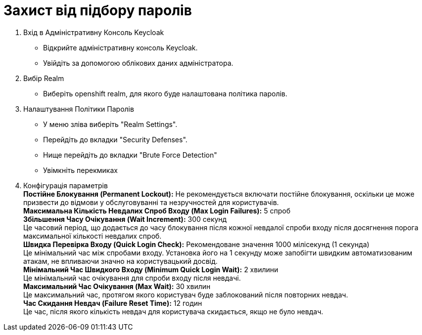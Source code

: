 = Захист від підбору паролів

1. Вхід в Адміністративну Консоль Keycloak
- Відкрийте адміністративну консоль Keycloak.
- Увійдіть за допомогою облікових даних адміністратора.
2. Вибір Realm
- Виберіть openshift realm, для якого буде налаштована політика паролів. 
3. Налаштування Політики Паролів
- У меню зліва виберіть "Realm Settings".
- Перейдіть до вкладки "Security Defenses".
- Нище перейдіть до вкладки "Brute Force Detection"
- Увімкніть перекмиках
4. Конфігурація параметрів +
*Постійне Блокування (Permanent Lockout):* Не рекомендується включати постійне блокування, оскільки це може призвести до відмови у обслуговуванні та незручностей для користувачів. +
*Максимальна Кількість Невдалих Спроб Входу (Max Login Failures):* 5 спроб +
*Збільшення Часу Очікування (Wait Increment):* 300 секунд +
Це часовий період, що додається до часу блокування після кожної невдалої спроби входу після досягнення порога максимальної кількості невдалих спроб. +
*Швидка Перевірка Входу (Quick Login Check):* Рекомендоване значення 1000 мілісекунд (1 секунда) +
Це мінімальний час між спробами входу. Установка його на 1 секунду може запобігти швидким автоматизованим атакам, не впливаючи значно на користувацький досвід. +
*Мінімальний Час Швидкого Входу (Minimum Quick Login Wait):* 2 хвилини +
Це мінімальний час очікування для спроби входу після невдачі. +
*Максимальний Час Очікування (Max Wait):* 30 хвилин +
Це максимальний час, протягом якого користувач буде заблокований після повторних невдач. +
*Час Скидання Невдач (Failure Reset Time):* 12 годин +
Це час, після якого кількість невдач для користувача скидається, якщо не було невдач. +